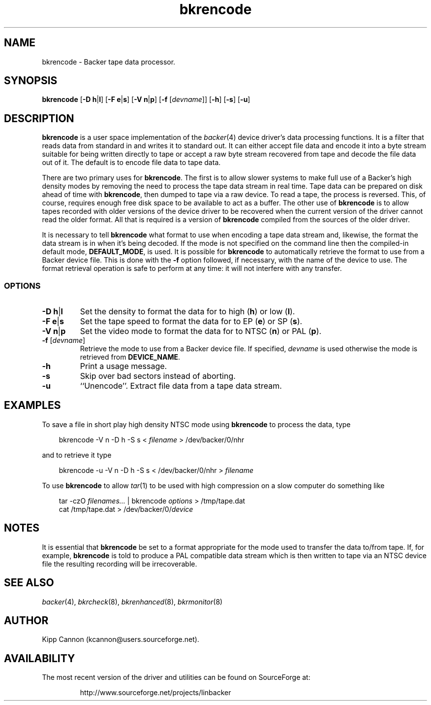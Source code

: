 .\" Copyright (c) 2001 Kipp Cannon (kcannon@users.sourceforge.net)
.\"
.\" This is free documentation; you can redistribute it and/or
.\" modify it under the terms of the GNU General Public License as
.\" published by the Free Software Foundation; either version 2 of
.\" the License, or (at your option) any later version.
.\"
.\" The GNU General Public License's references to "object code"
.\" and "executables" are to be interpreted as the output of any
.\" document formatting or typesetting system, including
.\" intermediate and printed output.
.\"
.\" This manual is distributed in the hope that it will be useful,
.\" but WITHOUT ANY WARRANTY; without even the implied warranty of
.\" MERCHANTABILITY or FITNESS FOR A PARTICULAR PURPOSE.  See the
.\" GNU General Public License for more details.
.\"
.\" You should have received a copy of the GNU General Public
.\" License along with this manual; if not, write to the Free
.\" Software Foundation, Inc., 675 Mass Ave, Cambridge, MA 02139,
.\" USA.
.\"
.TH bkrencode 8 "June 26, 2001" "Linux" "Backer"
.SH NAME
bkrencode \- Backer tape data processor.
.SH SYNOPSIS
\fBbkrencode\fP [\fB\-D\fP \fBh\fP|\fBl\fP] [\fB\-F\fP \fBe\fP|\fBs\fP]
[\fB\-V\fP \fBn\fP|\fBp\fP] [\fB\-f\fP [\fIdevname\fP]] [\fB\-h\fP]
[\fB\-s\fP] [\fB\-u\fP]
.SH DESCRIPTION
\fBbkrencode\fP is a user space implementation of the
.IR backer (4)
device driver's data processing functions.  It is a filter that reads data
from standard in and writes it to standard out.  It can either accept file
data and encode it into a byte stream suitable for being written directly
to tape or accept a raw byte stream recovered from tape and decode the file
data out of it.  The default is to encode file data to tape data.
.PP
There are two primary uses for \fBbkrencode\fP.  The first is to allow
slower systems to make full use of a Backer's high density modes by
removing the need to process the tape data stream in real time.  Tape data
can be prepared on disk ahead of time with \fBbkrencode\fP, then dumped to
tape via a raw device.  To read a tape, the process is reversed.  This, of
course, requires enough free disk space to be available to act as a buffer.
The other use of \fBbkrencode\fP is to allow tapes recorded with older
versions of the device driver to be recovered when the current version of
the driver cannot read the older format.  All that is required is a version
of \fBbkrencode\fP compiled from the sources of the older driver.
.PP
It is necessary to tell \fBbkrencode\fP what format to use when encoding a
tape data stream and, likewise, the format the data stream is in when it's
being decoded.  If the mode is not specified on the command line then the
compiled-in default mode, \fBDEFAULT_MODE\fP, is used.  It is possible for
\fBbkrencode\fP to automatically retrieve the format to use from a Backer
device file.  This is done with the \fB\-f\fP option followed, if
necessary, with the name of the device to use.  The format retrieval
operation is safe to perform at any time:  it will not interfere with any
transfer.
.SS OPTIONS
.TP
\fB\-D\fP \fBh\fP|\fBl\fP
Set the density to format the data for to high (\fBh\fP) or low (\fBl\fP).
.TP
\fB\-F\fP \fBe\fP|\fBs\fP
Set the tape speed to format the data for to EP (\fBe\fP) or SP (\fBs\fP).
.TP
\fB\-V\fP \fBn\fP|\fBp\fP
Set the video mode to format the data for to NTSC (\fBn\fP) or PAL
(\fBp\fP).
.TP
\fB\-f\fP [\fIdevname\fP]
Retrieve the mode to use from a Backer device file.  If specified,
\fIdevname\fP is used otherwise the mode is retrieved from
\fBDEVICE_NAME\fP.
.TP
\fB\-h\fP
Print a usage message.
.TP
\fB\-s\fP
Skip over bad sectors instead of aborting.
.TP
\fB\-u\fP
``Unencode''.  Extract file data from a tape data stream.
.SH EXAMPLES
To save a file in short play high density NTSC mode using
\fBbkrencode\fP to process the data, type
.RS 3
.sp
bkrencode -V n -D h -S s < \fIfilename\fP > /dev/backer/0/nhr
.sp
.RE
and to retrieve it type
.RS 3
.sp
bkrencode -u -V n -D h -S s < /dev/backer/0/nhr > \fIfilename\fP
.sp
.RE
To use \fBbkrencode\fP to allow
.IR tar (1)
to be used with high compression on a slow computer do something like
.RS 3
.sp
tar -czO \fIfilenames...\fP | bkrencode \fIoptions\fP > /tmp/tape.dat
.br
cat /tmp/tape.dat > /dev/backer/0/\fIdevice\fP
.sp
.RE
.SH NOTES
It is essential that \fBbkrencode\fP be set to a format appropriate for the
mode used to transfer the data to/from tape.  If, for example,
\fBbkrencode\fP is told to produce a PAL compatible data stream which is
then written to tape via an NTSC device file the resulting recording will
be irrecoverable.
.SH "SEE ALSO"
.IR backer (4),
.IR bkrcheck (8),
.IR bkrenhanced (8),
.IR bkrmonitor (8)
.SH AUTHOR
Kipp Cannon (kcannon@users.sourceforge.net).
.SH AVAILABILITY
The most recent version of the driver and utilities can be found on
SourceForge at:
.RS
.sp
http://www.sourceforge.net/projects/linbacker
.sp
.RE
.TE
